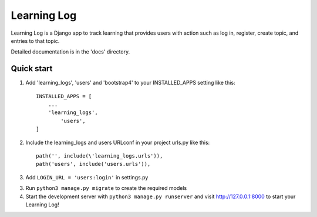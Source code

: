 =====
Learning Log
=====

Learning Log is a Django app to track learning that provides users with action such as log in, register, create topic, and entries to that topic.\

Detailed documentation is in the 'docs' directory.

Quick start
-----------

1. Add 'learning_logs', 'users' and 'bootstrap4' to your INSTALLED_APPS setting like this::

    INSTALLED_APPS = [
        ...
        'learning_logs',
	    'users',
    ]

2. Include the learning_logs and users URLconf in your project urls.py like this::

    path('', include(\'learning_logs.urls')),
    path('users', include('users.urls')),

3. Add ``LOGIN_URL = 'users:login'`` in settings.py

3. Run ``python3 manage.py migrate`` to create the required models

4. Start the development server with ``python3 manage.py runserver`` and visit http://127.0.0.1:8000 to start your Learning Log!